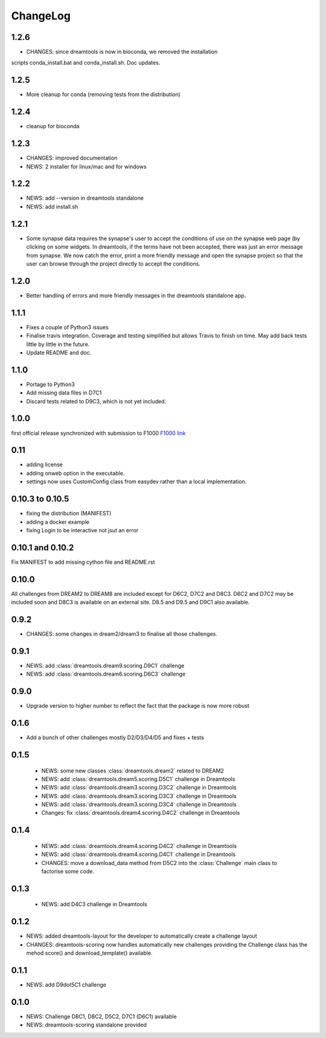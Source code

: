 ChangeLog
==============


1.2.6
-------

* CHANGES: since dreamtools is now in bioconda, we removed the installation
scripts conda_install.bat and conda_install.sh. Doc updates.


1.2.5
--------

* More cleanup for conda (removing tests from the distribution)

1.2.4
---------

* cleanup for bioconda

1.2.3
---------

* CHANGES: improved documentation
* NEWS: 2 installer for linux/mac and for windows


1.2.2
------

* NEWS: add --version in dreamtools standalone
* NEWS: add install.sh

1.2.1
------

* Some synapse data requires the synapse's user to accept the conditions of use on the synapse web page (by clicking on some widgets. In dreamtools, if the terms have not been accepted, there was just an error message from synapse. We now catch the error, print a more friendly message and open the synapse project so that the user can browse through the project directly to accept the conditions. 

1.2.0
------

* Better handling of errors and more friendly messages in the dreamtools standalone app.


1.1.1
--------

* Fixes a couple of Python3 issues
* Finalise travis integration. Coverage and testing simplified but 
  allows Travis to finish on time. May add back tests little by little in the
  future.
* Update README and doc.


1.1.0
----------

* Portage to Python3
* Add missing data files in D7C1
* Discard tests related to D9C3, which is not yet included.

1.0.0
--------
first official release synchronized with submission to F1000
`F1000 link <http://f1000research.com/articles/4-1030/v1>`_


0.11
------

* adding license
* adding onweb option in the executable.
* settings now uses CustomConfig class from easydev rather than a local
  implementation.

0.10.3 to 0.10.5
-----------------

* fixing the distribution (MANIFEST)
* adding a docker example
* fixing Login to be interactive not jsut an error


0.10.1 and 0.10.2
-------------------------

Fix MANIFEST to add missing cython file and README.rst

0.10.0
--------

All challenges from DREAM2 to DREAM8 are included except for D6C2, D7C2 and
D8C3. D6C2 and D7C2 may be included soon and D8C3 is available on an external
site. D8.5 and D9.5 and D9C1 also available.


0.9.2
-------

* CHANGES: some changes in dream2/dream3 to finalise all those challenges.

0.9.1
---------

* NEWS: add :class:`dreamtools.dream9.scoring.D9C1` challenge
* NEWS: add :class:`dreamtools.dream6.scoring.D6C3` challenge

0.9.0
---------

* Upgrade version to higher number to reflect the fact that the package is now more robust

0.1.6
--------

* Add a bunch of other challenges mostly D2/D3/D4/D5 and fixes + tests

0.1.5
----------


 * NEWS: some new classes :class:`dreamtools.dream2` related to DREAM2
 * NEWS: add :class:`dreamtools.dream5.scoring.D5C1` challenge in Dreamtools
 * NEWS: add :class:`dreamtools.dream3.scoring.D3C2` challenge in Dreamtools
 * NEWS: add :class:`dreamtools.dream3.scoring.D3C3` challenge in Dreamtools
 * NEWS: add :class:`dreamtools.dream3.scoring.D3C4` challenge in Dreamtools
 * Changes: fix :class:`dreamtools.dream4.scoring.D4C2` challenge in Dreamtools

0.1.4
-------

 * NEWS: add :class:`dreamtools.dream4.scoring.D4C2` challenge in Dreamtools
 * NEWS: add :class:`dreamtools.dream4.scoring.D4C1` challenge in Dreamtools
 * CHANGES: move a download_data method from D5C2 into the :class:`Challenge` main class
   to factorise some code.

0.1.3
------

 * NEWS: add D4C3 challenge in Dreamtools

0.1.2
---------

* NEWS: added dreamtools-layout for the developer to automatically create a challenge layout 
* CHANGES: dreamtools-scoring now handles automatically new challenges providing the Challenge
  class has the mehod score() and download_template() available.


0.1.1
------

* NEWS: add D9dot5C1 challenge


0.1.0
-------

* NEWS: Challenge D8C1, D8C2, D5C2, D7C1 (D6C1) available
* NEWS: dreamtools-scoring standalone provided
